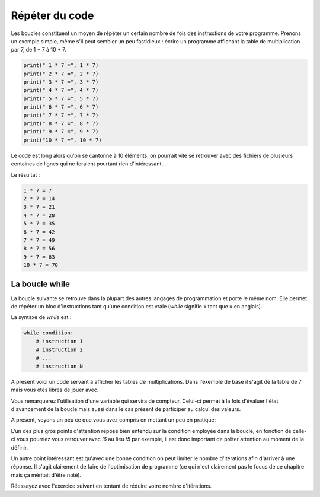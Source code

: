 .. Cette page est publiée sous la license Creative Commons BY-SA (https://creativecommons.org/licenses/by-sa/3.0/fr/)


===============
Répéter du code
===============

Les boucles constituent un moyen de répéter un certain nombre de fois des instructions de votre programme. Prenons un exemple simple, même s'il peut sembler un peu fastidieux : écrire un programme affichant la table de multiplication par 7, de 1 * 7 à 10 * 7.

.. code-block:: python

    print(" 1 * 7 =", 1 * 7)
    print(" 2 * 7 =", 2 * 7)
    print(" 3 * 7 =", 3 * 7)
    print(" 4 * 7 =", 4 * 7)
    print(" 5 * 7 =", 5 * 7)
    print(" 6 * 7 =", 6 * 7)
    print(" 7 * 7 =", 7 * 7)
    print(" 8 * 7 =", 8 * 7)
    print(" 9 * 7 =", 9 * 7)
    print("10 * 7 =", 10 * 7)

Le code est long alors qu'on se cantonne à 10 éléments, on pourrait vite se retrouver avec des fichiers de plusieurs centaines de lignes qui ne feraient pourtant rien d'intéressant…

Le résultat :

.. code-block:: python

    1 * 7 = 7
    2 * 7 = 14
    3 * 7 = 21
    4 * 7 = 28
    5 * 7 = 35
    6 * 7 = 42
    7 * 7 = 49
    8 * 7 = 56
    9 * 7 = 63
    10 * 7 = 70

La boucle while
===============

La boucle suivante se retrouve dans la plupart des autres langages de programmation et porte le même nom. Elle permet de répéter un bloc d'instructions tant qu'une condition est vraie (*while* signifie « tant que » en anglais).

La syntaxe de *while* est :

.. code-block:: python

    while condition:
        # instruction 1
        # instruction 2
        # ...
        # instruction N

A présent voici un code servant à afficher les tables de multiplications. Dans l'exemple de base il s'agit de la table de 7 mais vous êtes libres de jouer avec.

.. inginious-sandbox:: DummyScript

    nb = 7 # On garde la variable contenant le nombre dont on veut la table de multiplication
    i = 0 # C'est notre variable compteur que nous allons incrémenter dans la boucle

    while i < 10: # Tant que i est strictement inférieure à 10
        print(i + 1, "*", nb, "=", (i + 1) * nb)
        i += 1 # On incrémente i de 1 à chaque tour de boucle

Vous remarquerez l'utilisation d'une variable qui servira de compteur. Celui-ci permet à la fois d'évaluer l'état d'avancement de la boucle mais aussi dans le cas présent de participer au calcul des valeurs.

A présent, voyons un peu ce que vous avez compris en mettant un peu en pratique:

.. inginious:: Factorial

L'un des plus gros points d'attention repose bien entendu sur la condition employée dans la boucle, en fonction de celle-ci vous pourriez vous retrouver avec *!6* au lieu *!5* par exemple, il est donc important de prêter attention au moment de la définir.

Un autre point intéressant est qu'avec une bonne condition on peut limiter le nombre d'itérations afin d'arriver à une réponse. Il s'agit clairement de faire de l'optimisation de programme (ce qui n'est clairement pas le focus de ce chapitre mais ça méritait d'être noté).

Réessayez avec l'exercice suivant en tentant de réduire votre nombre d'itérations.

.. inginious:: GD
    
